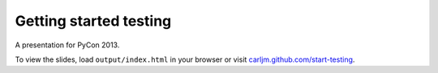 Getting started testing
=======================

A presentation for PyCon 2013.

To view the slides, load ``output/index.html`` in your browser or visit
`carljm.github.com/start-testing`_.

.. _carljm.github.com/start-testing: http://carljm.github.com/start-testing
